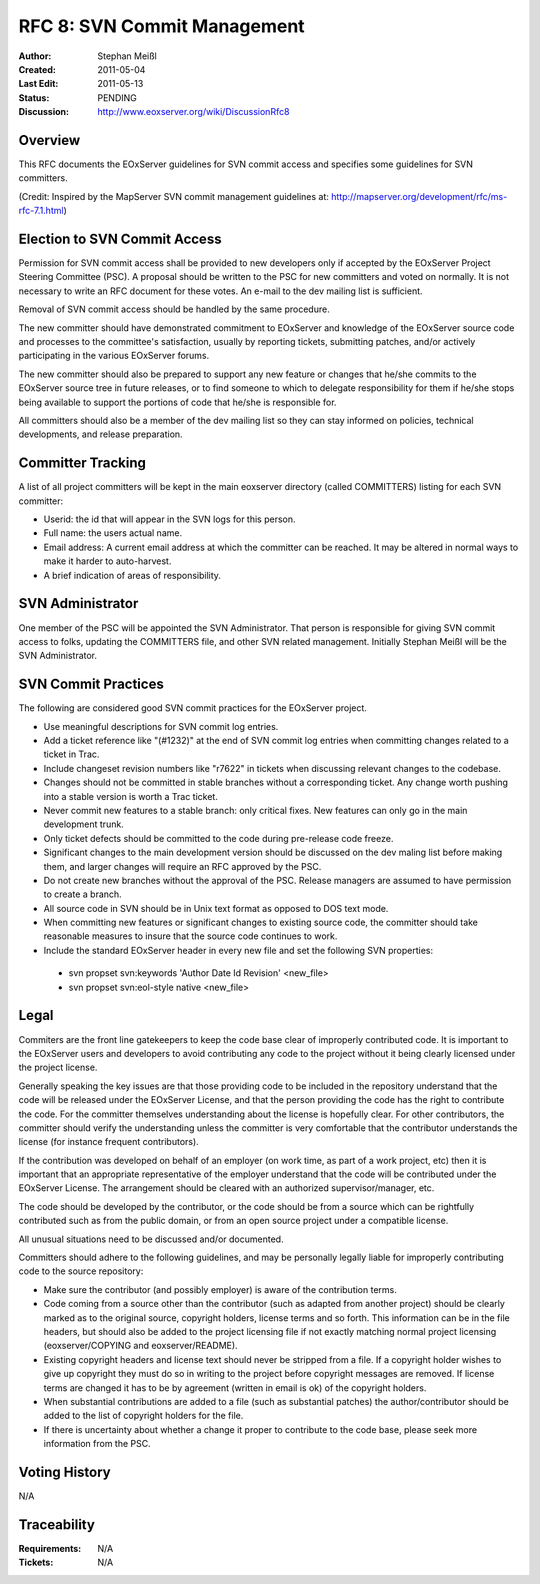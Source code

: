 .. _rfc_8:

.. index::
   single: Commit Management
   single: RFC; RFC 8

RFC 8: SVN Commit Management
============================

:Author: Stephan Meißl
:Created: 2011-05-04
:Last Edit: 2011-05-13
:Status: PENDING
:Discussion: http://www.eoxserver.org/wiki/DiscussionRfc8


Overview
--------

This RFC documents the EOxServer guidelines for SVN commit access and specifies 
some guidelines for SVN committers.


(Credit: Inspired by the MapServer SVN commit management guidelines at: 
http://mapserver.org/development/rfc/ms-rfc-7.1.html)


Election to SVN Commit Access
-----------------------------

Permission for SVN commit access shall be provided to new developers only
if accepted by the EOxServer Project Steering Committee (PSC). A proposal
should be written to the PSC for new committers and voted on normally. It
is not necessary to write an RFC document for these votes. An e-mail to 
the dev mailing list is sufficient.

Removal of SVN commit access should be handled by the same procedure.  

The new committer should have demonstrated commitment to EOxServer and
knowledge of the EOxServer source code and processes to the committee's
satisfaction, usually by reporting tickets, submitting patches, and/or
actively participating in the various EOxServer forums.

The new committer should also be prepared to support any new feature or
changes that he/she commits to the EOxServer source tree in future
releases, or to find someone to which to delegate responsibility for
them if he/she stops being available to support the portions of code
that he/she is responsible for.

All committers should also be a member of the dev mailing list
so they can stay informed on policies, technical developments, and 
release preparation.


Committer Tracking
------------------

A list of all project committers will be kept in the main eoxserver 
directory (called COMMITTERS) listing for each SVN committer:

* Userid: the id that will appear in the SVN logs for this person.
* Full name: the users actual name. 
* Email address: A current email address at which the committer can be
  reached.  It may be altered in normal ways to make it harder to 
  auto-harvest. 
* A brief indication of areas of responsibility.  


SVN Administrator
-----------------

One member of the PSC will be appointed the SVN Administrator. That person 
is responsible for giving SVN commit access to folks, updating the COMMITTERS 
file, and other SVN related management. Initially Stephan Meißl will be the 
SVN Administrator.

SVN Commit Practices
--------------------

The following are considered good SVN commit practices for the EOxServer
project. 

* Use meaningful descriptions for SVN commit log entries. 
* Add a ticket reference like "(#1232)" at the end of SVN commit log entries
  when committing changes related to a ticket in Trac.
* Include changeset revision numbers like "r7622" in tickets when discussing
  relevant changes to the codebase.
* Changes should not be committed in stable branches without a corresponding
  ticket. Any change worth pushing into a stable version is worth a Trac ticket. 
* Never commit new features to a stable branch: only critical fixes. New
  features can only go in the main development trunk.
* Only ticket defects should be committed to the code during pre-release
  code freeze.  
* Significant changes to the main development version should be
  discussed on the dev maling list before making them, and larger changes will
  require an RFC approved by the PSC.
* Do not create new branches without the approval of the PSC. Release
  managers are assumed to have permission to create a branch.
* All source code in SVN should be in Unix text format as opposed to DOS
  text mode. 
* When committing new features or significant changes to existing source
  code, the committer should take reasonable measures to insure that the
  source code continues to work.
* Include the standard EOxServer header in every new file and set the following 
  SVN properties:
 * svn propset svn:keywords 'Author Date Id Revision' <new_file>
 * svn propset svn:eol-style native <new_file>


Legal
-----

Commiters are the front line gatekeepers to keep the code base clear of
improperly contributed code. It is important to the EOxServer users and
developers to avoid contributing any code to the project without it being 
clearly licensed under the project license.

Generally speaking the key issues are that those providing code to be included
in the repository understand that the code will be released under the
EOxServer License, and that the person providing the code has the right
to contribute the code. For the committer themselves understanding about the
license is hopefully clear. For other contributors, the committer should verify
the understanding unless the committer is very comfortable that the contributor
understands the license (for instance frequent contributors).

If the contribution was developed on behalf of an employer (on work time, as
part of a work project, etc) then it is important that an appropriate
representative of the employer understand that the code will be contributed
under the EOxServer License. The arrangement should be cleared with an
authorized supervisor/manager, etc.

The code should be developed by the contributor, or the code should be from a
source which can be rightfully contributed such as from the public domain, or
from an open source project under a compatible license.

All unusual situations need to be discussed and/or documented.

Committers should adhere to the following guidelines, and may be personally
legally liable for improperly contributing code to the source repository:

* Make sure the contributor (and possibly employer) is aware of the
  contribution terms.
* Code coming from a source other than the contributor (such as adapted
  from another project) should be clearly marked as to the original
  source, copyright holders, license terms and so forth. This information
  can be in the file headers, but should also be added to the project
  licensing file if not exactly matching normal project licensing
  (eoxserver/COPYING and eoxserver/README).
* Existing copyright headers and license text should never be stripped
  from a file. If a copyright holder wishes to give up copyright they must
  do so in writing to the project before copyright messages are
  removed. If license terms are changed it has to be by agreement (written
  in email is ok) of the copyright holders.
* When substantial contributions are added to a file (such as substantial
  patches) the author/contributor should be added to the list of copyright
  holders for the file.
* If there is uncertainty about whether a change it proper to contribute
  to the code base, please seek more information from the PSC. 


Voting History
--------------

N/A

Traceability
------------

:Requirements: N/A
:Tickets: N/A
